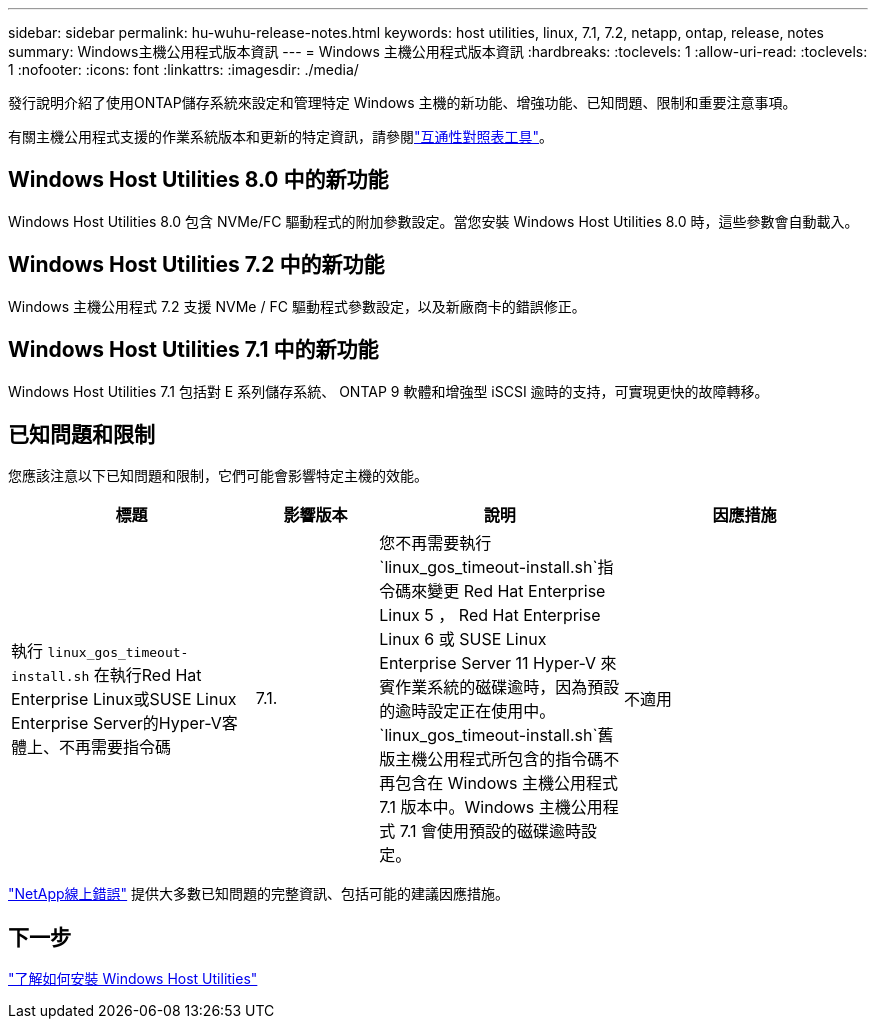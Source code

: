 ---
sidebar: sidebar 
permalink: hu-wuhu-release-notes.html 
keywords: host utilities, linux, 7.1, 7.2, netapp, ontap, release, notes 
summary: Windows主機公用程式版本資訊 
---
= Windows 主機公用程式版本資訊
:hardbreaks:
:toclevels: 1
:allow-uri-read: 
:toclevels: 1
:nofooter: 
:icons: font
:linkattrs: 
:imagesdir: ./media/


[role="lead"]
發行說明介紹了使用ONTAP儲存系統來設定和管理特定 Windows 主機的新功能、增強功能、已知問題、限制和重要注意事項。

有關主機公用程式支援的作業系統版本和更新的特定資訊，請參閱link:https://imt.netapp.com/matrix/#welcome["互通性對照表工具"^]。



== Windows Host Utilities 8.0 中的新功能

Windows Host Utilities 8.0 包含 NVMe/FC 驅動程式的附加參數設定。當您安裝 Windows Host Utilities 8.0 時，這些參數會自動載入。



== Windows Host Utilities 7.2 中的新功能

Windows 主機公用程式 7.2 支援 NVMe / FC 驅動程式參數設定，以及新廠商卡的錯誤修正。



== Windows Host Utilities 7.1 中的新功能

Windows Host Utilities 7.1 包括對 E 系列儲存系統、 ONTAP 9 軟體和增強型 iSCSI 逾時的支持，可實現更快的故障轉移。



== 已知問題和限制

您應該注意以下已知問題和限制，它們可能會影響特定主機的效能。

[cols="30, 15, 30, 30"]
|===
| 標題 | 影響版本 | 說明 | 因應措施 


| 執行 `linux_gos_timeout-install.sh` 在執行Red Hat Enterprise Linux或SUSE Linux Enterprise Server的Hyper-V客體上、不再需要指令碼 | 7.1. | 您不再需要執行 `linux_gos_timeout-install.sh`指令碼來變更 Red Hat Enterprise Linux 5 ， Red Hat Enterprise Linux 6 或 SUSE Linux Enterprise Server 11 Hyper-V 來賓作業系統的磁碟逾時，因為預設的逾時設定正在使用中。 `linux_gos_timeout-install.sh`舊版主機公用程式所包含的指令碼不再包含在 Windows 主機公用程式 7.1 版本中。Windows 主機公用程式 7.1 會使用預設的磁碟逾時設定。 | 不適用 
|===
link:https://mysupport.netapp.com/site/bugs-online/product["NetApp線上錯誤"^] 提供大多數已知問題的完整資訊、包括可能的建議因應措施。



== 下一步

link:hu-wuhu-80.html["了解如何安裝 Windows Host Utilities"]
